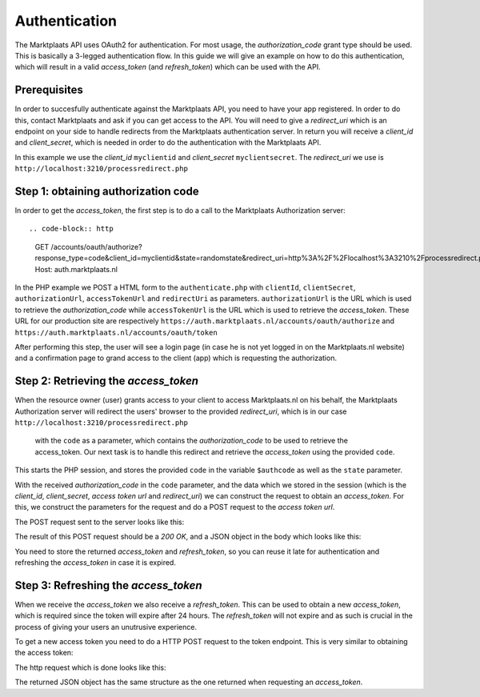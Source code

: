 .. index:: Autnentication, OAuth2

.. _authentication:

Authentication
==============

The Marktplaats API uses OAuth2 for authentication. For most usage, the *authorization_code*
grant type should be used. This is basically a 3-legged authentication flow. In this
guide we will give an example on how to do this authentication, which will result
in a valid *access_token* (and *refresh_token*) which can be used with the API.

Prerequisites
-------------

In order to succesfully authenticate against the Marktplaats API, you need to have your app
registered. In order to do this, contact Marktplaats and ask if you can get access to the API.
You will need to give a *redirect_uri* which is an endpoint on your side to handle redirects
from the Marktplaats authentication server. In return you will receive a *client_id* and
*client_secret*, which is needed in order to do the authentication with the Marktplaats API.

In this example we use the *client_id* ``myclientid`` and *client_secret* ``myclientsecret``.
The *redirect_uri* we use is ``http://localhost:3210/processredirect.php``

Step 1: obtaining authorization code
------------------------------------

In order to get the *access_token*, the first step is to do a call to the Marktplaats
Authorization server::

.. code-block:: http
  GET /accounts/oauth/authorize?response_type=code&client_id=myclientid&state=randomstate&redirect_uri=http%3A%2F%2Flocalhost%3A3210%2Fprocessredirect.php
  Host: auth.marktplaats.nl

In the PHP example we POST a HTML form to the ``authenticate.php`` with ``clientId``,
``clientSecret``, ``authorizationUrl``, ``accessTokenUrl`` and ``redirectUri`` as
parameters. ``authorizationUrl`` is the URL which is used to retrieve the *authorization_code*
while ``accessTokenUrl`` is the URL which is used to retrieve the *access_token*. These URL
for our production site are respectively ``https://auth.marktplaats.nl/accounts/oauth/authorize``
and ``https://auth.marktplaats.nl/accounts/oauth/token``

.. code-block:: PHP
  .. literalinclude:: ../phpexample/authenticate.php

After performing this step, the user will see a login page (in case he is not yet
logged in on the Marktplaats.nl website) and a confirmation page to grand access to
the client (app) which is requesting the authorization.

.. INFO::
  The optional parameter ``state`` can be used to store information which will later be
  returned by the authorization server on the redirect. If you don't need to transfer
  information, it is a good idea to still put a value in this parameter, in order to
  prevent Cross-site request forgery attempts.

.. image:: /images/accessconfirmation.png

Step 2: Retrieving the *access_token*
-------------------------------------

When the resource owner (user) grants access to your client to access Marktplaats.nl
on his behalf, the Marktplaats Authorization server will redirect the users' browser
to the provided *redirect_uri*, which is in our case ``http://localhost:3210/processredirect.php``
 with the ``code`` as a parameter, which contains the *authorization_code* to be used to
 retrieve the access_token. Our next task is to handle this redirect and retrieve
 the *access_token* using the provided ``code``.

.. code-block:: PHP
  session_start();
  $authcode = $_GET['code'];
  $state = $_GET['state'];

This starts the PHP session, and stores the provided ``code`` in the variable
``$authcode`` as well as the ``state`` parameter.

.. code-block:: PHP
  $clientId = $_SESSION['clientId'];
  $clientSecret = $_SESSION['clientSecret'];
  $accessTokenUrl = $_SESSION['accessTokenUrl'];
  $redirectUri = $_SESSION['redirectUri'];


  $params = "grant_type=authorization_code&code=$authcode&redirect_uri=$redirectUri&client_id=$clientId&client_secret=$clientSecret";

  $opts = array('http' =>
  array(
  'method'  => 'POST',
  'header'  => "Content-Type: application/json",
  'timeout' => 60
  )
  );

  //echo $params;

  $context = stream_context_create($opts);
  $result = file_get_contents($accessTokenUrl . "?$params", false, $context, -1, 40000);
  $jsonresult = json_decode($result);
  $_SESSION['access_token'] = $jsonresult->access_token;
  $_SESSION['refresh_token'] = $jsonresult->refresh_token;

  header("Location: index.php");

With the received *authorization_code* in the ``code`` parameter, and the data
which we stored in the session (which is the *client_id*, *client_secret*,
*access token url* and *redirect_uri*) we can construct the request to obtain an
*access_token*. For this, we construct the parameters for the request and do a
POST request to the *access token url*.

The POST request sent to the server looks like this:

.. code-block:: HTTP
  POST /accounts/oauth/token?grant_type=authorization_code&code=akAS72shjuqeah382&redirect_uri=http%3A%2F%2Flocalhost%3A3210%2Fprocessredirect.php&cliend_id=myclientid&client_secret=myclientsecret
  Host: auth.marktplaats.nl

The result of this POST request should be
a *200 OK*, and a JSON object in the body which looks like this:

.. code-block:: JSON
    {
      "access_token":"d79b4761-2268-4f03-a068-01eb26b3c7d2",
      "token_type":"Bearer",
      "expires_in":43199,
      "refresh_token":"d5bd2dcf-1219-4b65-aacc-86149ba55fb0",
      "scope":"read,write"
    }

You need to store the returned *access_token* and *refresh_token*, so you can reuse
it late for authentication and refreshing the *access_token* in case it is expired.

Step 3: Refreshing the *access_token*
-------------------------------------

When we receive the *access_token* we also receive a *refresh_token*. This can be
used to obtain a new *access_token*, which is required since the token will expire
after 24 hours. The *refresh_token* will not expire and as such is crucial in the
process of giving your users an unutrusive experience.

To get a new access token you need to do a HTTP POST request to the token endpoint.
This is very similar to obtaining the access token:

.. code-block:: PHP
  session_start();

  $refreshToken = $_SESSION['refresh_token'];
  $accessTokenUrl = $_SESSION['accessTokenUrl'];
  $clientId = $_SESSION['clientId'];
  $clientSecret = $_SESSION['clientSecret'];

  $params = "grant_type=refresh_token&refresh_token=$refreshToken&client_id=$clientId&client_secret=$clientSecret";

  $opts = array('http' =>
  array(
  'method'  => 'POST',
  'header'  => "Content-Type: application/json",
  'timeout' => 60
  )
  );

  $context = stream_context_create($opts);
  $result = file_get_contents($accessTokenUrl . "?$params", false, $context, -1, 40000);
  $jsonresult = json_decode($result);
  $_SESSION['access_token'] = $jsonresult->access_token;
  $_SESSION['refresh_token'] = $jsonresult->refresh_token;

  header("Location: index.php");

The http request which is done looks like this:

.. code-block:: HTTP
  POST /accounts/oauth/token?grant_type=refresh_token&refresh_token=35f5fb15-9364-464a-854b-9ac0b344f108&redirect_uri=http%3A%2F%2Flocalhost%3A3210%2Fprocessredirect.php&cliend_id=myclientid&client_secret=myclientsecret
  Host: auth.marktplaats.nl

The returned JSON object has the same structure as the one returned when requesting
an *access_token*.
